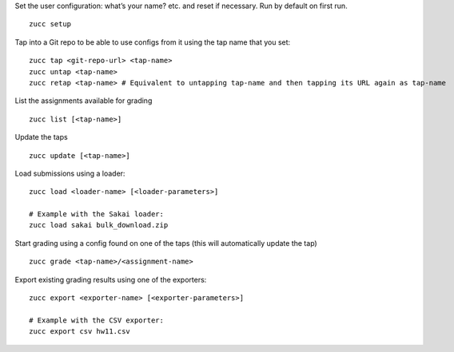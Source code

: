 Set the user configuration: what’s your name? etc. and reset if
necessary. Run by default on first run.

::

    zucc setup

Tap into a Git repo to be able to use configs from it using the tap name
that you set:

::

    zucc tap <git-repo-url> <tap-name>
    zucc untap <tap-name>
    zucc retap <tap-name> # Equivalent to untapping tap-name and then tapping its URL again as tap-name

List the assignments available for grading

::

    zucc list [<tap-name>]

Update the taps

::

    zucc update [<tap-name>]

Load submissions using a loader:

::

    zucc load <loader-name> [<loader-parameters>]

    # Example with the Sakai loader:
    zucc load sakai bulk_download.zip

Start grading using a config found on one of the taps (this will
automatically update the tap)

::

    zucc grade <tap-name>/<assignment-name>

Export existing grading results using one of the exporters:

::

    zucc export <exporter-name> [<exporter-parameters>]

    # Example with the CSV exporter:
    zucc export csv hw11.csv
